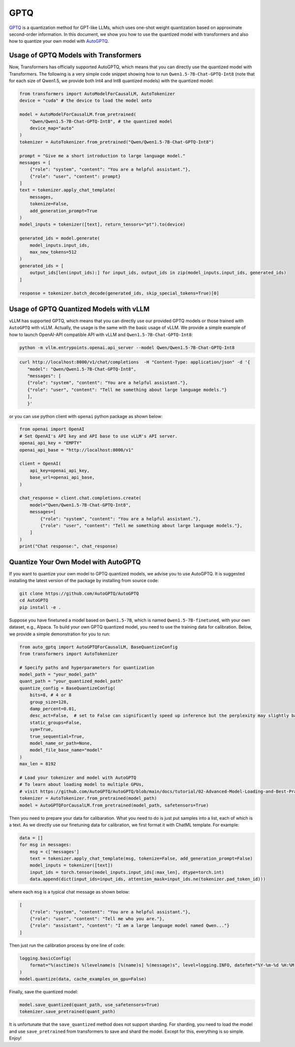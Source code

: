 GPTQ
======================

`GPTQ <https://arxiv.org/abs/2210.17323>`__ is a quantization method for
GPT-like LLMs, which uses one-shot weight quantization based on
approximate second-order information. In this document, we show you how
to use the quantized model with transformers and also how to quantize
your own model with `AutoGPTQ <https://github.com/AutoGPTQ/AutoGPTQ>`__.

Usage of GPTQ Models with Transformers
--------------------------------------

Now, Transformers has officially supported AutoGPTQ, which means that
you can directly use the quantized model with Transformers. The
following is a very simple code snippet showing how to run
``Qwen1.5-7B-Chat-GPTQ-Int8`` (note that for each size of Qwen1.5, we
provide both Int4 and Int8 quantized models) with the quantized model:

.. code:: python

   from transformers import AutoModelForCausalLM, AutoTokenizer
   device = "cuda" # the device to load the model onto

   model = AutoModelForCausalLM.from_pretrained(
       "Qwen/Qwen1.5-7B-Chat-GPTQ-Int8", # the quantized model
       device_map="auto"
   )
   tokenizer = AutoTokenizer.from_pretrained("Qwen/Qwen1.5-7B-Chat-GPTQ-Int8")

   prompt = "Give me a short introduction to large language model."
   messages = [
       {"role": "system", "content": "You are a helpful assistant."},
       {"role": "user", "content": prompt}
   ]
   text = tokenizer.apply_chat_template(
       messages,
       tokenize=False,
       add_generation_prompt=True
   )
   model_inputs = tokenizer([text], return_tensors="pt").to(device)

   generated_ids = model.generate(
       model_inputs.input_ids,
       max_new_tokens=512
   )
   generated_ids = [
       output_ids[len(input_ids):] for input_ids, output_ids in zip(model_inputs.input_ids, generated_ids)
   ]

   response = tokenizer.batch_decode(generated_ids, skip_special_tokens=True)[0]

Usage of GPTQ Quantized Models with vLLM
----------------------------------------

vLLM has supported GPTQ, which means that you can directly use our
provided GPTQ models or those trained with ``AutoGPTQ`` with vLLM.
Actually, the usage is the same with the basic usage of vLLM. We provide
a simple example of how to launch OpenAI-API compatible API with vLLM
and ``Qwen1.5-7B-Chat-GPTQ-Int8``:

.. code:: bash

   python -m vllm.entrypoints.openai.api_server --model Qwen/Qwen1.5-7B-Chat-GPTQ-Int8

.. code:: bash

    curl http://localhost:8000/v1/chat/completions  -H "Content-Type: application/json" -d '{
       "model": "Qwen/Qwen1.5-7B-Chat-GPTQ-Int8",
       "messages": [
       {"role": "system", "content": "You are a helpful assistant."},
       {"role": "user", "content": "Tell me something about large language models."}
       ],
       }'

or you can use python client with ``openai`` python package as shown
below:

.. code:: python

   from openai import OpenAI
   # Set OpenAI's API key and API base to use vLLM's API server.
   openai_api_key = "EMPTY"
   openai_api_base = "http://localhost:8000/v1"

   client = OpenAI(
       api_key=openai_api_key,
       base_url=openai_api_base,
   )

   chat_response = client.chat.completions.create(
       model="Qwen/Qwen1.5-7B-Chat-GPTQ-Int8",
       messages=[
           {"role": "system", "content": "You are a helpful assistant."},
           {"role": "user", "content": "Tell me something about large language models."},
       ]
   )
   print("Chat response:", chat_response)

Quantize Your Own Model with AutoGPTQ
-------------------------------------

If you want to quantize your own model to GPTQ quantized models, we
advise you to use AutoGPTQ. It is suggested installing the latest
version of the package by installing from source code:

.. code:: bash

   git clone https://github.com/AutoGPTQ/AutoGPTQ
   cd AutoGPTQ
   pip install -e .

Suppose you have finetuned a model based on ``Qwen1.5-7B``, which is
named ``Qwen1.5-7B-finetuned``, with your own dataset, e.g., Alpaca. To
build your own GPTQ quantized model, you need to use the training data
for calibration. Below, we provide a simple demonstration for you to
run:

.. code:: python

   from auto_gptq import AutoGPTQForCausalLM, BaseQuantizeConfig
   from transformers import AutoTokenizer

   # Specify paths and hyperparameters for quantization
   model_path = "your_model_path"
   quant_path = "your_quantized_model_path"
   quantize_config = BaseQuantizeConfig(
       bits=8, # 4 or 8
       group_size=128,
       damp_percent=0.01,
       desc_act=False,  # set to False can significantly speed up inference but the perplexity may slightly bad
       static_groups=False,
       sym=True,
       true_sequential=True,
       model_name_or_path=None,
       model_file_base_name="model"
   )
   max_len = 8192

   # Load your tokenizer and model with AutoGPTQ
   # To learn about loading model to multiple GPUs,
   # visit https://github.com/AutoGPTQ/AutoGPTQ/blob/main/docs/tutorial/02-Advanced-Model-Loading-and-Best-Practice.md
   tokenizer = AutoTokenizer.from_pretrained(model_path)
   model = AutoGPTQForCausalLM.from_pretrained(model_path, safetensors=True)

Then you need to prepare your data for calibaration. What you need to do
is just put samples into a list, each of which is a text. As we directly
use our finetuning data for calibration, we first format it with ChatML
template. For example:

.. code:: python

   data = []
   for msg in messages:
       msg = c['messages']
       text = tokenizer.apply_chat_template(msg, tokenize=False, add_generation_prompt=False)
       model_inputs = tokenizer([text])
       input_ids = torch.tensor(model_inputs.input_ids[:max_len], dtype=torch.int)
       data.append(dict(input_ids=input_ids, attention_mask=input_ids.ne(tokenizer.pad_token_id)))

where each ``msg`` is a typical chat message as shown below:

.. code:: json

   [
       {"role": "system", "content": "You are a helpful assistant."},
       {"role": "user", "content": "Tell me who you are."},
       {"role": "assistant", "content": "I am a large language model named Qwen..."}
   ]

Then just run the calibration process by one line of code:

.. code:: python

   logging.basicConfig(
       format="%(asctime)s %(levelname)s [%(name)s] %(message)s", level=logging.INFO, datefmt="%Y-%m-%d %H:%M:%S"
   )
   model.quantize(data, cache_examples_on_gpu=False)

Finally, save the quantized model:

.. code:: python

   model.save_quantized(quant_path, use_safetensors=True)
   tokenizer.save_pretrained(quant_path)

It is unfortunate that the ``save_quantized`` method does not support
sharding. For sharding, you need to load the model and use
``save_pretrained`` from transformers to save and shard the model.
Except for this, everything is so simple. Enjoy!
